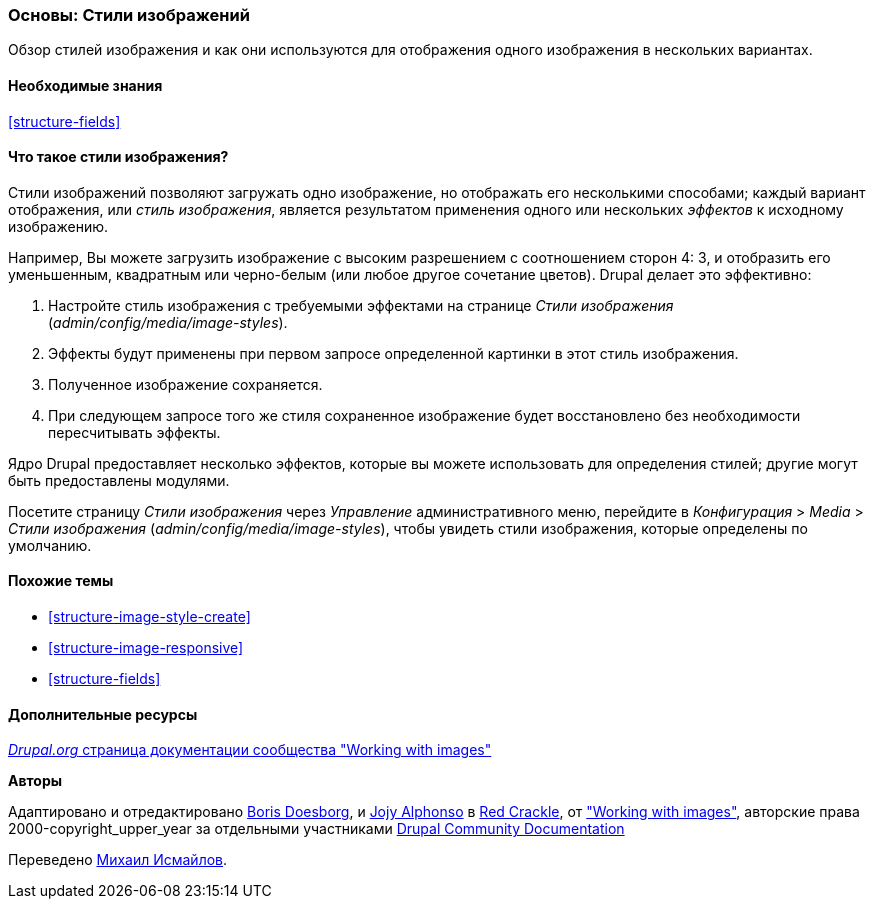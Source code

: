 [[structure-image-styles]]

=== Основы: Стили изображений

[role="summary"]
Обзор стилей изображения и как они используются для отображения одного изображения в нескольких вариантах.

(((Стиль изображения,обзор)))
(((Стиль,изображение)))
(((Эффект изображения,обзор)))
(((Эффект,изображение)))



==== Необходимые знания

<<structure-fields>>


==== Что такое стили изображения?

Стили изображений позволяют загружать одно изображение, но отображать его несколькими способами;
каждый вариант отображения, или _стиль изображения_, является результатом применения одного или нескольких
_эффектов_ к исходному изображению.

Например, Вы можете загрузить изображение с высоким разрешением с соотношением сторон 4: 3,
и отобразить его уменьшенным, квадратным или черно-белым (или любое
другое сочетание цветов). Drupal делает это
эффективно:

. Настройте стиль изображения с требуемыми эффектами на странице _Стили изображения_
(_admin/config/media/image-styles_).

. Эффекты будут применены при первом запросе определенной картинки в
этот стиль изображения.

. Полученное изображение сохраняется.

. При следующем запросе того же стиля сохраненное изображение будет восстановлено
без необходимости пересчитывать эффекты.

Ядро Drupal предоставляет несколько эффектов, которые вы можете использовать для определения стилей;
другие могут быть предоставлены модулями.

Посетите страницу _Стили изображения_ через _Управление_ административного меню, перейдите в
_Конфигурация_ > _Media_ > _Стили изображения_ (_admin/config/media/image-styles_),
чтобы увидеть стили изображения, которые определены по умолчанию.

==== Похожие темы

* <<structure-image-style-create>>
* <<structure-image-responsive>>
* <<structure-fields>>


==== Дополнительные ресурсы

https://www.drupal.org/docs/core-modules-and-themes/core-modules/image-module/working-with-images[_Drupal.org_ страница документации сообщества "Working with images"]


*Авторы*

Адаптировано и отредактировано https://www.drupal.org/u/batigolix[Boris Doesborg],
и https://www.drupal.org/u/jojyja[Jojy Alphonso] в
http://redcrackle.com[Red Crackle], от
https://www.drupal.org/docs/core-modules-and-themes/core-modules/image-module/working-with-images["Working
with images"],
авторские права 2000-copyright_upper_year за отдельными участниками
https://www.drupal.org/documentation[Drupal Community Documentation]

Переведено https://www.drupal.org/u/MishaIsmajlov[Михаил Исмайлов].
